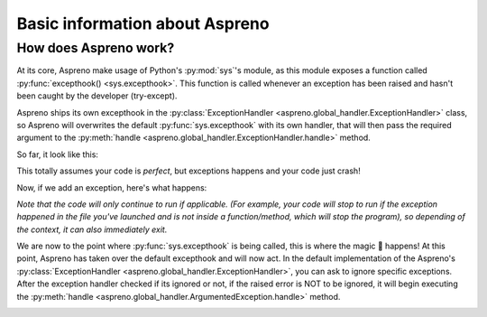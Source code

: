 Basic information about Aspreno
===============================

How does Aspreno work?
----------------------

At its core, Aspreno make usage of Python's :py:mod:`sys`'s module, as this module exposes a function called :py:func:`excepthook() <sys.excepthook>`.
This function is called whenever an exception has been raised and hasn't been caught by the developer (try-except).

Aspreno ships its own excepthook in the :py:class:`ExceptionHandler <aspreno.global_handler.ExceptionHandler>` class, so Aspreno will overwrites the default :py:func:`sys.excepthook` with its own handler, that will then pass the required argument to the :py:meth:`handle <aspreno.global_handler.ExceptionHandler.handle>` method.

So far, it look like this:

.. image:: ../_static/handler-flow-0.png

This totally assumes your code is *perfect*, but exceptions happens and your code just crash!

Now, if we add an exception, here's what happens:

.. image:: ../_static/handler-flow-1.png

*Note that the code will only continue to run if applicable. (For example, your code will stop to run if the exception happened in the file you've launched and is not inside a function/method, which will stop the program), so depending of the context, it can also immediately exit.*

We are now to the point where :py:func:`sys.excepthook` is being called, this is where the magic 🧙 happens!
At this point, Aspreno has taken over the default excepthook and will now act. In the default implementation of the Aspreno's :py:class:`ExceptionHandler <aspreno.global_handler.ExceptionHandler>`, you can ask to ignore specific exceptions. After the exception handler checked if its ignored or not, if the raised error is NOT to be ignored, it will begin executing the :py:meth:`handle <aspreno.global_handler.ArgumentedException.handle>` method.

.. image:: ../_static/global-handler-flow-0.png

